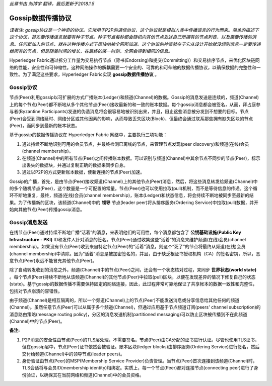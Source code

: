*此章节由 刘博宇 翻译，最后更新于2018.1.5*

Gossip数据传播协议
====================

*译者注: gossip协议是一个神奇的协议。它常用于P2P的通信协议，这个协议就是模拟人类中传播谣言的行为而来。简单的描述下这个协议，首先要传播谣言就要有种子节点。种子节点每秒都会随机向其他节点发送自己所拥有的节点列表，以及需要传播的消息。任何新加入的节点，就在这种传播方式下很快地被全网所知道。这个协议的神奇就在于它从设计开始就没想到信息一定要传递给所有的节点，但是随着时间的增长，在最终的某一时刻，全网会得到相同的信息。*

Hyperledger Fabric通过拆分工作量为交易执行节点（背书(Endorsing)和提交(Committing)）和交易排序节点，来优化区块链网络的性能，安全性和可伸缩性。这种网络操作的解耦需要一个安全的、可靠的和可伸缩的数据传播协议，以确保数据的完整性和一致性。为了满足这些要求，Hyperledger Fabric实现 **gossip数据传播协议** 。

Gossip协议
------------

节点(Peer)利用gossip以可扩展的方式广播账本(Ledger)和频道(Channel)的数据。Gossip的消息发送是连续的，频道(Channel)上的每个节点(Peer)都不断地从多个其他节点(Peer)接收最新的和一致的账本数据。每个gossip消息都会被签名，从而，拜占庭参与者(Byzantine Participants)发送的伪造消息将会很容易地被识别出来，并且，阻止这些消息被分发到不想要的目标。节点(Peer)会受到网络延时、网络分区或其他因素的影响，从而导致丢失区块(Block)，但最终会通过联系那些拥有缺失区块的节点(Peer)，而同步到最新的帐本状态。

基于gossip的数据传播协议在 Hyperledger Fabric 网络中，主要执行三项功能：

1. 通过持续不断地识别可用的会员节点，并最终检测已离线的节点，来管理节点发现(peer discovery)和频道(在线)会员(channel membership)。
2. 在频道(Channel)中的所有节点(Peer)之间传播账本数据。可以识别与频道(Channel)中其余节点不同步的节点(Peer)，标示出丢失的数据块，并通过复制正确的数据来同步自身。
3. 通过以P2P的方式更新账本数据，使新连接的节点(Peer)加速。

Gossip的广播，首先，是由节点(Peer)接收频道(Channel)上的其他节点(Peer)消息，然后，将这些消息转发给频道(Channel)中的多个随机节点(Peer)，这个数量是一个可配置的常量。节点(Peer)也可以使用拉取(pull)机制，而不是等待信息的传递。这个循环不断地重复，最终，频道(在线)会员(channel membership)，账本(Ledger)和状态信息，将会持续不断地被同步至最新的结果。为了传播新的区块，该频道(Channel)中的 **领导** 节点(leader peer)将从排序服务(Ordering Service)中拉取(pull)数据，并开始向其他节点(Peer)传播gossip消息。

Gossip消息发送
---------------

在线节点(Peer)通过持续不断地广播“活着”的消息，来表明他们的可用性，每个消息都包含了 **公钥基础设施(Public Key Infrastructure - PKI)** ID和发件人针对消息的签名。节点(Peer)通过收集这些“活着”的消息来维护频道(在线)会员(channel membership)。如果没有节点(Peer)收到来自特定节点(Peer)的“活着”消息，则这个“死了”的节点将最终从频道(在线)会员(channel membership)中清除。因为“活着”消息是被加密签名的，并且，由于缺乏根证书授权机构（CA）的签名密钥，所以，恶意节点(Peer)永远不能冒充其他节点(Peer)。

除了自动转发收到的消息之外，频道(Channel)中的节点(Peer)之间，还会有一个状态核对过程，来同步 **世界状态(world state)** 。每个节点(Peer)持续不断地从该频道(Channel)的其他节点(Peer)中拉取(pull)区块，以便在发现差异的情况下修复自己的状态(state)。基于gossip的数据传播不需要保持固定的网络连接，因此，此过程非常可靠地保证了共享帐本的数据一致性和完整性，包括对节点崩溃的容错性。

由于频道(Channel)是相互隔离的，所以一个频道(Channel)上的节点(Peer)不能发送消息或分享信息给其他任何的频道(Channel)。虽然任意节点(Peer)可以从属于多个频道(Channel)，但通过应用基于节点频道订阅(peers' channel subscription)的消息路由策略(message routing policy)，分区的消息发送机制(partitioned messaging)可以防止区块被传播到不在此频道(Channel)中的节点(Peer)。

**备注:**

1. P2P消息的安全性由节点(Peer)的TLS层处理，不需要签名。节点(Peer)由CA分配的证书进行认证。尽管也使用TLS证书，但在gossip层中，节点(Peer)证书依然会被验证。账本区块(ledger blocks)由排序服务(Ordering Service)进行签名，然后交付给频道(Channel)中的领导节点(leader peers)。

2. 身份验证由节点(Peer)的MSP(Membership Service Provider)负责管理。当节点(Peer)首次连接到该频道(Channel)时，TLS会话将与会员ID(membership identity)相绑定。实质上，每一个节点(Peer)都对连接节点(connecting peer)进行了身份验证，以确保其在当前网络和频道(Channel)中的会员资格。

.. Licensed under Creative Commons Attribution 4.0 International License
   https://creativecommons.org/licenses/by/4.0/
